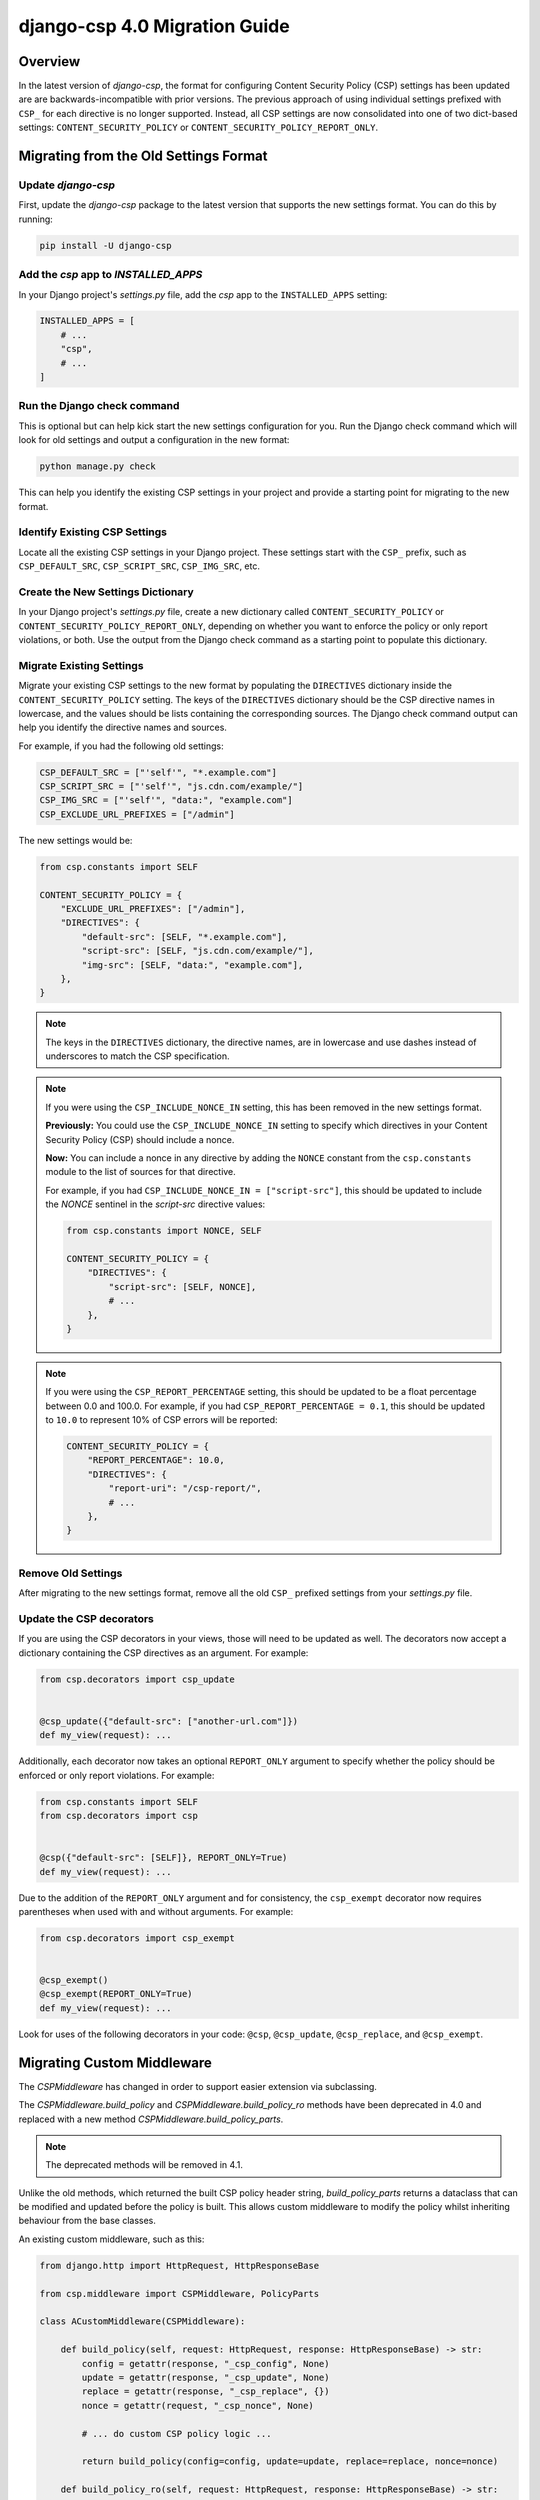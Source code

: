 .. _migration-guide-chapter:

==============================
django-csp 4.0 Migration Guide
==============================

Overview
========

In the latest version of `django-csp`, the format for configuring Content Security Policy (CSP)
settings has been updated are are backwards-incompatible with prior versions. The previous approach
of using individual settings prefixed with ``CSP_`` for each directive is no longer supported.
Instead, all CSP settings are now consolidated into one of two dict-based settings:
``CONTENT_SECURITY_POLICY`` or ``CONTENT_SECURITY_POLICY_REPORT_ONLY``.

Migrating from the Old Settings Format
======================================

Update `django-csp`
-------------------

First, update the `django-csp` package to the latest version that supports the new settings format.
You can do this by running:

.. code-block:: bash

    pip install -U django-csp

Add the `csp` app to `INSTALLED_APPS`
-------------------------------------

In your Django project's `settings.py` file, add the `csp` app to the ``INSTALLED_APPS`` setting:

.. code-block:: python

    INSTALLED_APPS = [
        # ...
        "csp",
        # ...
    ]

Run the Django check command
----------------------------

This is optional but can help kick start the new settings configuration for you. Run the Django
check command which will look for old settings and output a configuration in the new format:

.. code-block:: bash

    python manage.py check

This can help you identify the existing CSP settings in your project and provide a starting point
for migrating to the new format.

Identify Existing CSP Settings
------------------------------

Locate all the existing CSP settings in your Django project. These settings start with the
``CSP_`` prefix, such as ``CSP_DEFAULT_SRC``, ``CSP_SCRIPT_SRC``, ``CSP_IMG_SRC``, etc.

Create the New Settings Dictionary
----------------------------------

In your Django project's `settings.py` file, create a new dictionary called
``CONTENT_SECURITY_POLICY`` or ``CONTENT_SECURITY_POLICY_REPORT_ONLY``, depending on whether you want to
enforce the policy or only report violations, or both. Use the output from the Django check command
as a starting point to populate this dictionary.

Migrate Existing Settings
-------------------------

Migrate your existing CSP settings to the new format by populating the ``DIRECTIVES`` dictionary
inside the ``CONTENT_SECURITY_POLICY`` setting. The keys of the ``DIRECTIVES`` dictionary should be the
CSP directive names in lowercase, and the values should be lists containing the corresponding
sources. The Django check command output can help you identify the directive names and sources.

For example, if you had the following old settings:

.. code-block:: python

    CSP_DEFAULT_SRC = ["'self'", "*.example.com"]
    CSP_SCRIPT_SRC = ["'self'", "js.cdn.com/example/"]
    CSP_IMG_SRC = ["'self'", "data:", "example.com"]
    CSP_EXCLUDE_URL_PREFIXES = ["/admin"]

The new settings would be:

.. code-block:: python

    from csp.constants import SELF

    CONTENT_SECURITY_POLICY = {
        "EXCLUDE_URL_PREFIXES": ["/admin"],
        "DIRECTIVES": {
            "default-src": [SELF, "*.example.com"],
            "script-src": [SELF, "js.cdn.com/example/"],
            "img-src": [SELF, "data:", "example.com"],
        },
    }

.. note::

    The keys in the ``DIRECTIVES`` dictionary, the directive names, are in lowercase and use dashes
    instead of underscores to match the CSP specification.

.. note::

    If you were using the ``CSP_INCLUDE_NONCE_IN`` setting, this has been removed in the new settings
    format.

    **Previously:** You could use the ``CSP_INCLUDE_NONCE_IN`` setting to specify which directives in
    your Content Security Policy (CSP) should include a nonce.

    **Now:** You can include a nonce in any directive by adding the ``NONCE`` constant from the
    ``csp.constants`` module to the list of sources for that directive.

    For example, if you had ``CSP_INCLUDE_NONCE_IN = ["script-src"]``, this should be updated to
    include the `NONCE` sentinel in the `script-src` directive values:

    .. code-block:: python

        from csp.constants import NONCE, SELF

        CONTENT_SECURITY_POLICY = {
            "DIRECTIVES": {
                "script-src": [SELF, NONCE],
                # ...
            },
        }

.. note::

    If you were using the ``CSP_REPORT_PERCENTAGE`` setting, this should be updated to be a float
    percentage between 0.0 and 100.0. For example, if you had ``CSP_REPORT_PERCENTAGE = 0.1``, this
    should be updated to ``10.0`` to represent 10% of CSP errors will be reported:

    .. code-block:: python

        CONTENT_SECURITY_POLICY = {
            "REPORT_PERCENTAGE": 10.0,
            "DIRECTIVES": {
                "report-uri": "/csp-report/",
                # ...
            },
        }

Remove Old Settings
-------------------

After migrating to the new settings format, remove all the old ``CSP_`` prefixed settings from your
`settings.py` file.

Update the CSP decorators
-------------------------

If you are using the CSP decorators in your views, those will need to be updated as well. The
decorators now accept a dictionary containing the CSP directives as an argument. For example:

.. code-block:: python

    from csp.decorators import csp_update


    @csp_update({"default-src": ["another-url.com"]})
    def my_view(request): ...

Additionally, each decorator now takes an optional ``REPORT_ONLY`` argument to specify whether the
policy should be enforced or only report violations. For example:

.. code-block:: python

    from csp.constants import SELF
    from csp.decorators import csp


    @csp({"default-src": [SELF]}, REPORT_ONLY=True)
    def my_view(request): ...

Due to the addition of the ``REPORT_ONLY`` argument and for consistency, the ``csp_exempt``
decorator now requires parentheses when used with and without arguments. For example:

.. code-block:: python

    from csp.decorators import csp_exempt


    @csp_exempt()
    @csp_exempt(REPORT_ONLY=True)
    def my_view(request): ...

Look for uses of the following decorators in your code: ``@csp``, ``@csp_update``, ``@csp_replace``,
and ``@csp_exempt``.

Migrating Custom Middleware
===========================
The `CSPMiddleware` has changed in order to support easier extension via subclassing.

The `CSPMiddleware.build_policy` and `CSPMiddleware.build_policy_ro` methods have been deprecated
in 4.0 and replaced with a new method `CSPMiddleware.build_policy_parts`.

.. note::
    The deprecated methods will be removed in 4.1.

Unlike the old methods, which returned the built CSP policy header string, `build_policy_parts`
returns a dataclass that can be modified and updated before the policy is built. This allows
custom middleware to modify the policy whilst inheriting behaviour from the base classes.

An existing custom middleware, such as this:

.. code-block:: python

    from django.http import HttpRequest, HttpResponseBase

    from csp.middleware import CSPMiddleware, PolicyParts

    class ACustomMiddleware(CSPMiddleware):

        def build_policy(self, request: HttpRequest, response: HttpResponseBase) -> str:
            config = getattr(response, "_csp_config", None)
            update = getattr(response, "_csp_update", None)
            replace = getattr(response, "_csp_replace", {})
            nonce = getattr(request, "_csp_nonce", None)

            # ... do custom CSP policy logic ...

            return build_policy(config=config, update=update, replace=replace, nonce=nonce)

        def build_policy_ro(self, request: HttpRequest, response: HttpResponseBase) -> str:
            config = getattr(response, "_csp_config_ro", None)
            update = getattr(response, "_csp_update_ro", None)
            replace = getattr(response, "_csp_replace_ro", {})
            nonce = getattr(request, "_csp_nonce", None)

            # ... do custom CSP report only policy logic ...

            return build_policy(config=config, update=update, replace=replace, nonce=nonce)

can be replaced with this:

.. code-block:: python

    from django.http import HttpRequest, HttpResponseBase

    from csp.middleware import CSPMiddleware, PolicyParts


    class ACustomMiddleware(CSPMiddleware):

        def get_policy_parts(self, request: HttpRequest, response: HttpResponseBase, report_only: bool = False) -> PolicyParts:
            policy_parts = super().get_policy_parts(request, response, report_only)

            if report_only:
                # ... do custom CSP report only policy logic ...
            else:
                # ... do custom CSP policy logic ...

            return policy_parts

Conclusion
==========

By following this migration guide, you should be able to successfully update your Django project to
use the new dict-based CSP settings format introduced in the latest version of `django-csp`. This
change aligns the package with the latest CSP specification and provides a more organized and
flexible way to configure your Content Security Policy.
